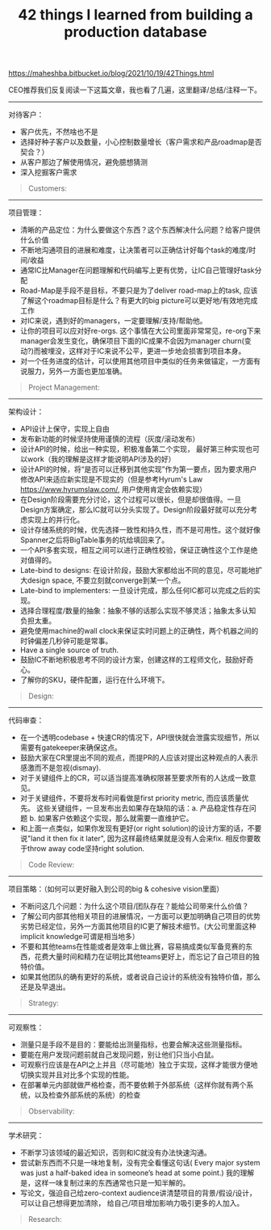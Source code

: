 #+title: 42 things I learned from building a production database

https://maheshba.bitbucket.io/blog/2021/10/19/42Things.html

CEO推荐我们反复阅读一下这篇文章，我也看了几遍，这里翻译/总结/注释一下。

----------
对待客户：
- 客户优先，不然啥也不是
- 选择好种子客户以及数量，小心控制数量增长（客户需求和产品roadmap是否契合？）
- 从客户那边了解使用情况，避免臆想猜测
- 深入挖掘客户需求

#+BEGIN_QUOTE
Customers:

[1] Keep your customers happy; else the rest of this document doesn’t matter.

[2] Be careful to have the right number of customers (in the beginning, just one) and the right customers (whose requirements allow you to build out key technology); and grow that number carefully.

[3] Interface directly with customer ICs. A lot of intra-team conflict can be resolved by saying “I talked to the customer just now and they said…”. In infra we often don’t need to speculate about what customers want; we can just ask them.

[4] But realize that customers may not express what they really need; don’t take requirements at face-value, instead spend the time to understand their use case in detail. Read their code.
#+END_QUOTE

----------
项目管理：
- 清晰的产品定位：为什么要做这个东西？这个东西解决什么问题？给客户提供什么价值
- 不断地沟通项目的进展和难度，让决策者可以正确估计好每个task的难度/时间/收益
- 通常IC比Manager在问题理解和代码编写上更有优势，让IC自己管理好task分配
- Road-Map是手段不是目标，不要只是为了deliver road-map上的task, 应该了解这个roadmap目标是什么？有更大的big picture可以更好地/有效地完成工作
- 对IC来说，遇到好的managers，一定要理解/支持/帮助他。
- 让你的项目可以应对好re-orgs. 这个事情在大公司里面非常常见，re-org下来manager会发生变化，确保项目下面的IC成果不会因为manager churn(变动?)而被埋没，这样对于IC来说不公平，更进一步地会损害到项目本身。
- 对一个任务进度的估计，可以使用其他项目中类似的任务来做锚定，一方面有说服力，另外一方面也更加准确。

#+BEGIN_QUOTE
Project Management:

[5] Have a simple, crisp mission statement that expresses your raison d’etre. For Delos it was: we will be a reliable foundation for FB infra.

[6] Socialize estimates of task difficulty repeatedly; decision-makers may not have the time, inclination, context, or training to generate these estimates, and may get them wrong (literally) by orders of magnitude.

[7] Task allocation to ICs is critical; ask to be in the critical path of any decision, because you typically have a much better understanding of the problem, the codebase, and the IC’s strengths than the manager. Most managers are thrilled if you and the other IC figure out the task allocation on your own.

[8] A road-map is a means, not an end.

[9] If you get good and/or aligned managers, be as understanding, supportive, and accommodating as you can. If you don’t get such managers… well, I haven’t figured this one out, let me know if you do.

[10] Make your project robust to re-orgs. A company management hierarchy is inherently fragile (a tree is a 1-connected graph, after all); socialize the project continuously with managers who might take over in the future. Do whatever it takes to make sure that manager churn does not result in unfair career outcomes for ICs.

[11] Keep track of how long similar features took in other projects in your space and use this as evidence for task difficulty estimates (e.g., “feature X took three years in system Y; it’s not a one-half job for one IC.”).
#+END_QUOTE

----------
架构设计：
- API设计上保守，实现上自由
- 发布新功能的时候坚持使用谨慎的流程（灰度/滚动发布）
- 设计API的时候，给出一种实现，积极准备第二个实现， 最好第三种实现也可以work（我的理解是这样才能说明API涉及的好）
- 设计API的时候，将“是否可以迁移到其他实现”作为第一要点，因为要求用户修改API来适应新实现是不现实的（但是参考Hyrum's Law https://www.hyrumslaw.com/, 用户使用肯定会依赖实现）
- 在Design阶段需要充分讨论，这个过程可以很长，但是却很值得。一旦Design方案确定，那么IC就可以分头实现了。Design阶段最好就可以充分考虑实现上的并行化。
- 设计存储系统的时候，优先选择一致性和持久性，而不是可用性。这个就好像Spanner之后将BigTable事务的坑给填回来了。
- 一个API多套实现，相互之间可以进行正确性校验，保证正确性这个工作是绝对值得的。
- Late-bind to designs: 在设计阶段，鼓励大家都给出不同的意见，尽可能地扩大design space, 不要立刻就converge到某一个点。
- Late-bind to implementers: 一旦设计完成，那么任何IC都可以完成之后的实现。
- 选择合理程度/数量的抽象：抽象不够的话那么实现不够灵活；抽象太多认知负担太重。
- 避免使用machine的wall clock来保证实时问题上的正确性，两个机器之间的时钟偏差几秒钟可能是常事。
- Have a single source of truth.
- 鼓励IC不断地积极思考不同的设计方案，创建这样的工程师文化，鼓励好奇心。
- 了解你的SKU，硬件配置，运行在什么环境下。

#+BEGIN_QUOTE
Design:

[12] Be conservative on APIs and liberal with implementations.

[13] But insist on careful process around rolling out new implementations (shadowing, staged roll-out).

[14] When designing APIs, write code for one implementation; plan actively for the second implementation; and hope/pray that things will work for a third implementation.

[15] Design APIs with migration to new implementations as a first-class consideration; custom migrations are huge time-sinks and sources of unreliability. Every major API should have a single CLI-driven call for switching implementations.

[16] Design as a team; implement as individuals. This will make design the bottleneck, but it’s worth it: push back on impulses to parallelize design.

[17] For storage systems, bias heavily in the beginning towards consistency and durability rather than availability; these are harder to measure and harder to fix if broken. Because availability is easier to measure, there will be external pressure to prioritize it first; push back.

[18] Maintain multiple implementations in test for APIs; compare results between them. The cost is worth it (it will help with correctness, and also prevent leakage of implementation detail).

[19] Late-bind to designs: encourage the team to think about the entire design space without committing to a particular point solution. Running brainstorming meetings with a bunch of high-IQ, opinionated ICs is an art worth mastering. Encourage rough prototyping in the critical path of binding to a design.

[20] Late-bind to implementers: once design is done, any IC should be able to write the code.

[21] Have the right number of abstractions (this is hard). Too few and you end up with a messy monolith; too many and the team will be overwhelmed by the cognitive overhead of understanding each abstraction’s semantics.

[22] Avoid using real-time for correctness guarantees or comparing clocks across machines unless you have (and understand) error bounds on the clock.

[23] Have a single source of truth. Establish simple invariants between various types of state.

[24] Create a culture where ICs are constantly thinking about radically different designs; do not shut down conversations about hypothetical alternative designs. Encourage curiosity.

[25] Know your SKUs. Cloud infra makes it easy to ignore hardware; but an understanding of hardware (and hardware trends) is critical for design.
#+END_QUOTE

----------
代码审查：
- 在一个透明codebase + 快速CR的情况下，API很快就会泄露实现细节，所以需要有gatekeeper来确保这点。
- 鼓励大家在CR里提出不同的观点，而提PR的人应该对提出这种观点的人表示感激而不是忽视(dismay).
- 对于关键组件上的CR，可以适当提高准确权限甚至要求所有的人达成一致意见。
- 对于关键组件，不要将发布时间看做是first priority metric, 而应该质量优先。 这些关键组件，一旦发布出去如果存在缺陷的话：a. 产品稳定性存在问题 b. 如果客户依赖这个实现，那么就需要一直维护它。
- 和上面一点类似，如果你发现有更好(or right solution)的设计方案的话，不要说"land it then fix it later", 因为这样最终结果就是没有人会来fix.  相反你要敢于throw away code坚持right solution.

#+BEGIN_QUOTE
Code Review:

[26] In a transparent codebase with quick review cycles, APIs will leak implementation details unless you gate-keep.

[27] Encourage ICs to think critically about diffs and create an environment where people feel free to express concerns. Your response as a diff writer to someone pointing out a problem with a diff should be gratitude, not dismay.

[28] For critical components, consider informal rules such as requiring two accepts or even unanimous accept from some subset of ICs.

[29] For critical components, time to landing a diff is not a metric of importance: push back against impulses to measure this metric and optimize it. Create a culture where ICs are okay with diffs not landing quickly (creative endeavors – books, papers, etc. – typically involve long review cycles due to the cost of high-quality reviewing; why should code be different?).

[30] Sometimes you realize the right design for something only after an IC has written up a candidate design as a diff. Fight the impulse to say “oh well, let’s land it and then fix it later”; you are not helping either the IC or the project by doing this. Create a culture where ICs feel comfortable throwing away code if it’s not the right solution (lead by example).
#+END_QUOTE

----------
项目策略：（如何可以更好融入到公司的big & cohesive vision里面）
- 不断问这几个问题：为什么这个项目/团队存在？能给公司带来什么价值？
- 了解公司内部其他相关项目的进展情况，一方面可以更加明确自己项目的优势劣势已经定位，另外一方面其他项目的IC更了解技术细节。(大公司里面这种implicit knowledge可谓是相当地多）
- 不要和其他teams在性能或者是效率上做比赛，容易搞成类似军备竞赛的东西，花费大量时间和精力在证明比其他teams更好上，而忘记了自己项目的独特价值。
- 如果其他团队的确有更好的系统，或者说自己设计的系统没有独特价值，那么还是及早退出。

#+BEGIN_QUOTE
Strategy:

[31] Ask yourself on some cadence: why does the team/project exist? If it didn’t exist, what would happen (which other team / system would fill the gap)? How is the team adding value to the company and how can it continue doing so in the future?

[32] Keep track of every other major project in your space within the company: you should be able to explain their technical design better than their own ICs. Grab any opportunities to debate scope with the leads of other similar projects: you should be able to articulate how your project fits into the larger ecosystem of options. Inter-team competition is healthy and necessary. Make friends with ICs in these projects: they understand your technical challenges better than anyone else in the company.

[33] Do not compete on raw performance or efficiency with other teams; this will escalate into an arms race where both teams waste time optimizing their systems for point workloads, generating apples-to-oranges comparisons, etc. Compete on fundamental design characteristics.

[34] If someone objectively has a better system for your use case and wants to take it on, go find something else to do.
#+END_QUOTE

----------
可观察性：
- 测量只是手段不是目的：要能给出测量指标，也要会解决这些测量指标。
- 要能在用户发现问题前就自己发现问题，别让他们只当小白鼠。
- 可观察行应该是在API之上并且（尽可能地）独立于实现，这样才能很方便地切换实现并且对比多个实现的性能。
- 在部署单元内部就做严格检查，而不要依赖于外部系统（这样你就有两个系统，以及检查外部系统的系统）的检查

#+BEGIN_QUOTE
Observability:

[35] Measurement is a means, not an end.

[36] You should be able to detect problems in your service before your customer does.

[37] As much as humanly possible, observability should be above APIs and external to implementations. This ensures that you can switch implementations and compare performance without introducing bugs in the measurement code. It also de-clutters implementations; and lowers the bar for new implementations.

[38] Anything that can’t be measured easily (e.g., consistency) is often forgotten; pay particular attention to attributes that are difficult to measure.

[39] Push critical checks (e.g. for consistency) into the deployment itself whenever possible; minimize reliance on external services for checks (else you now have two things to track instead of one).
#+END_QUOTE

----------
学术研究：
- 不断学习该领域的最近知识，否则和IC就没有办法快速沟通。
- 尝试新东西而不只是一味地复制，没有完全看懂这句话( Every major system was just a half-baked idea in someone’s head at some point.) 我的理解是，这样一味复制过来的东西通常也只是一知半解的。
- 写论文，强迫自己给zero-context audience讲清楚项目的背景/假设/设计，可以让自己想得更加清除， 给自己/项目增加影响力吸引更多的人加入。

#+BEGIN_QUOTE
Research:

[40] Keep track of research in your space. Soon you’ll have a shorthand with your ICs that enables super-fast communication: “what if we try that thing from projectX? And combine it with the technique in projectY?”.

[41] Try new things. Bias towards novelty within the space of feasible solutions. Fight the impulse to copy designs verbatim. Every major system was just a half-baked idea in someone’s head at some point.

[42] Write papers. Writing for an audience that has zero context on what you are doing will force you to examine and clarify your assumptions. Papers make it easier to hire good people and to on-board them. Grad students should be able to explain your design back to you (and find bugs!). Try to say yes when asked to give talks. They are fun, and you get to meet new people.
#+END_QUOTE